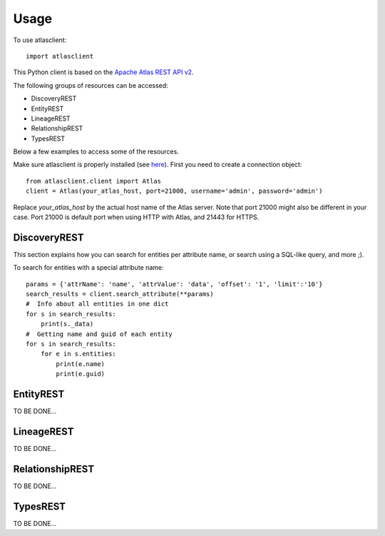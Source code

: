 ========
Usage
========

To use atlasclient::

	import atlasclient


This Python client is based on the `Apache Atlas REST API v2`_. 

.. _Apache Atlas REST API v2: https://atlas.apache.org/api/v2/index.html

The following groups of resources can be accessed: 

- DiscoveryREST
- EntityREST
- LineageREST
- RelationshipREST
- TypesREST

Below a few examples to access some of the resources. 

Make sure atlasclient is properly installed (see `here <installation.html>`__).
First you need to create a connection object:: 

     from atlasclient.client import Atlas
     client = Atlas(your_atlas_host, port=21000, username='admin', password='admin')

Replace `your_atlas_host` by the actual host name of the Atlas server. Note that port 21000 might also be different in your case. Port 21000 is default port when using HTTP with Atlas, and 21443 for HTTPS. 


DiscoveryREST
-------------

This section explains how you can search for entities per attribute name, or search using a SQL-like query, and more ;). 

To search for entities with a special attribute name::

   params = {'attrName': 'name', 'attrValue': 'data', 'offset': '1', 'limit':'10'} 
   search_results = client.search_attribute(**params) 
   #  Info about all entities in one dict
   for s in search_results:
       print(s._data)
   #  Getting name and guid of each entity 
   for s in search_results:
       for e in s.entities:
           print(e.name)
           print(e.guid)


EntityREST
----------

TO BE DONE...

LineageREST
-----------

TO BE DONE...

RelationshipREST
----------------

TO BE DONE...

TypesREST
---------

TO BE DONE...
